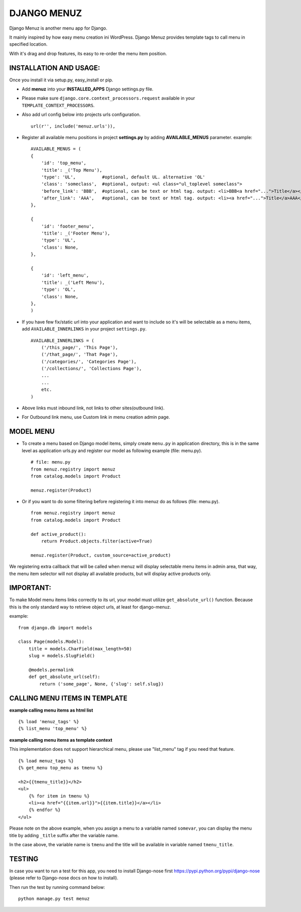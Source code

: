 DJANGO MENUZ
============

Django Menuz is another menu app for Django.

It mainly inspired by how easy menu creation ini WordPress. Django Menuz provides
template tags to call menu in specified location.

With it's drag and drop features, its easy to re-order the menu item position.

INSTALLATION AND USAGE:
-----------------------
Once you install it via setup.py, easy_install or pip.

* Add **menuz** into your **INSTALLED_APPS** Django settings.py file.

* Please make sure ``django.core.context_processors.request`` available in your ``TEMPLATE_CONTEXT_PROCESSORS``.

* Also add url config below into projects urls configuration.
  ::
  
    url(r'', include('menuz.urls')),

* Register all available menu positions in project **settings.py** by adding **AVAILABLE_MENUS** parameter. example:
  ::

    AVAILABLE_MENUS = (
    {
        'id': 'top_menu',
        'title': _('Top Menu'),
        'type': 'UL',          #optional, default UL. alternative 'OL'
        'class': 'someclass',  #optional, output: <ul class="ul_toplevel someclass">
        'before_link': 'BBB',  #optional, can be text or html tag. output: <li>BBB<a href="...">Title</a></li>
        'after_link': 'AAA',   #optional, can be text or html tag. output: <li><a href="...">Title</a>AAA</li>
    },

    {
        'id': 'footer_menu',
        'title': _('Footer Menu'),
        'type': 'UL',
        'class': None,
    },

    {
        'id': 'left_menu',
        'title': _('Left Menu'),
        'type': 'OL',
        'class': None,
    },
    )

* If you have few fix/static url into your application and want to include so it's will be selectable as a menu items, add ``AVAILABLE_INNERLINKS`` in your project ``settings.py``.
  ::

    AVAILABLE_INNERLINKS = (
        ('/this_page/', 'This Page'),
        ('/that_page/', 'That Page'),
        ('/categories/', 'Categories Page'),
        ('/collections/', 'Collections Page'),
        ...
        ...
        etc.
    )

* Above links must inbound link, not links to other sites(outbound link).
* For Outbound link menu, use Custom link in menu creation admin page.

MODEL MENU
----------

* To create a menu based on Django model items, simply create ``menu.py`` in application directory, this is in the same level as application urls.py and register our model as following example (file: menu.py).
  ::

    # file: menu.py
    from menuz.registry import menuz
    from catalog.models import Product

    menuz.register(Product)

* Or if you want to do some filtering before registering it into menuz do as follows (file: menu.py).
  ::

    from menuz.registry import menuz
    from catalog.models import Product

    def active_product():
        return Product.objects.filter(active=True)

    menuz.register(Product, custom_source=active_product)

We registering extra callback that will be called when menuz will display selectable menu items in admin area,
that way, the menu item selector will not display all available products, but will display active products only.

IMPORTANT:
----------
To make Model menu items links correctly to its url, your model must utilize ``get_absolute_url()`` function. Because this is the only standard way to retrieve object urls, at least for django-menuz.

example:
::

    from django.db import models

    class Page(models.Model):
        title = models.CharField(max_length=50)
        slug = models.SlugField()

        @models.permalink
        def get_absolute_url(self):
            return ('some_page', None, {'slug': self.slug})


CALLING MENU ITEMS IN TEMPLATE
------------------------------
**example calling menu items as html list**
::

    {% load 'menuz_tags' %}
    {% list_menu 'top_menu' %}

**example calling menu items as template context**

This implementation does not support hierarchical menu, please use "list_menu" tag if you need that feature.
::

    {% load menuz_tags %}
    {% get_menu top_menu as tmenu %}

    <h2>{{tmenu_title}}</h2>
    <ul>
        {% for item in tmenu %}
        <li><a href="{{item.url}}">{{item.title}}</a></li>
        {% endfor %}
    </ul>

Please note on the above example, when you assign a menu to a variable named ``somevar``, you can display the menu title by adding ``_title`` suffix after the variable name.

In the case above, the variable name is ``tmenu`` and the title will be available in variable named ``tmenu_title``.

TESTING
-------
In case you want to run a test for this app, you need to install Django-nose first https://pypi.python.org/pypi/django-nose (please refer to Django-nose docs on how to install).

Then run the test by running command below:
::

  python manage.py test menuz